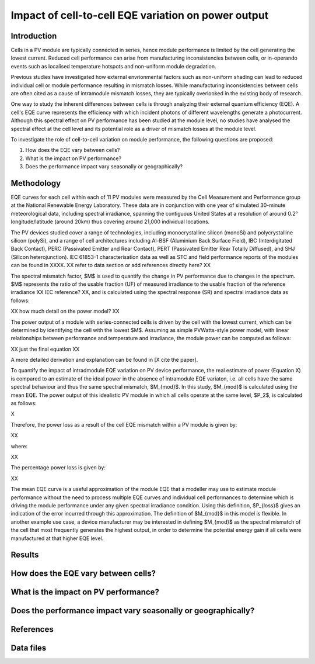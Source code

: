 
.. map-header::


Impact of cell-to-cell EQE variation on power output
====================================================

Introduction
------------
Cells in a PV module are typically connected in series, hence module
performance is limited by the cell generating the lowest current.  Reduced cell
performance can arise from manufacturing inconsistencies between cells, or
in-operando events such as localised temperature hotspots and non-uniform
module degradation.

Previous studies have investigated how external envrionmental factors
such as non-uniform shading can lead to reduced individual cell or module
performance resulting in mismatch losses.  While manufacturing inconsistencies
between cells are often cited as a cause of intramodule mismatch losses, they
are typically overlooked in the existing body of research.

One way to study the inherent differences between cells is through analyzing
their external quantum efficiency (EQE).  A cell's EQE curve represents the
efficiency with which incident photons of different wavelengths generate a
photocurrent.  Although this spectral effect on PV performance has been studied
at the module level, no studies have analysed the spectral effect at the cell
level and its potential role as a driver of mismatch losses at the module
level.  

To investigate the role of cell-to-cell variation on module performance, the
following questions are proposed:

#. How does the EQE vary between cells?
#. What is the impact on PV performance?
#. Does the performance impact vary seasonally or geographically?


Methodology
----------
EQE curves for each cell within each of 11 PV modules were measured by the Cell
Measurement and Performance group at the National Renewable Energy Laboratory.
These data are in conjunction with one year of simulated 30-minute meteorological data, including
spectral irradiance, spanning the contiguous United States at a resolution of
around 0.2° longitude/latitude (around 20km) thus covering around 21,000
individual locations.

The PV devices studied cover a range of technologies, including
monocrystalline silicon (monoSi) and polycrystalline silicon
(polySi), and a range of cell architectures including Al-BSF (Aluminium Back
Surface Field), IBC (Interdigitated Back Contact), PERC (Passivated Emitter
and Rear Contact), PERT (Passivated Emitter Rear Totally Diffused), and SHJ
(Silicon heterojunction). IEC 61853-1 characterisation data as well
as STC and field performance reports of the modules can be found in XXXX.
XX refer to data section or add references directly here? XX

The spectral mismatch factor, $M$ is used to quantify the change in PV
performance due to changes in the spectrum.  $M$ represents the ratio of the
usable fraction (UF) of measured irradiance to the usable fraction of the
reference irradiance XX IEC reference? XX, and is calculated using the spectral
response (SR) and spectral irradiance data as follows:

XX how much detail on the power model? XX

The power output of a module with series-connected cells is driven by the
cell with the lowest current, which can be determined by identifying the cell
with the lowest $M$.  Assuming as simple PVWatts-style power model, with linear
relationships between performance and temperature and irradiance, the module
power can be computed as follows:

XX just the final equation XX

A more detailed derivation and explanation can be found in [X cite the paper].

To quantify the impact of intradmodule EQE variation on PV device performance,
the real estimate of power (Equation X) is compared to an estimate of the ideal
power in the absence of intramodule EQE variaton, i.e. all cells have the same
spectral behaviour and thus the same spectral mismatch, $M_{mod}$. In this
study, $M_{mod}$ is calculated using the mean EQE.  The power output of this
idealistic PV module in which all cells operate at the same level, $P_2$, is
calculated as follows:

X

Therefore, the power loss as a result of the cell EQE mismatch within a PV
module is given by:

XX

where:

XX

The percentage power loss is given by:

XX

The mean EQE curve is a useful approximation of the module EQE that a modeller
may use to estimate module performance without the need to process multiple EQE
curves and individual cell performances to determine which is driving the
module performance under any given spectral irradiance condition. Using this
definition, $P_{loss}$ gives an indication of the error incurred through this
approximation. The definition of $M_{mod}$ in this model is flexible. In
another example use case, a device manufacturer may be interested in defining
$M_{mod}$ as the spectral mismatch of the cell that most frequently generates
the highest output, in order to determine the potential energy gain if all
cells were manufactured at that higher EQE level. 

Results
-------

How does the EQE vary between cells?
-----------------------------------

What is the impact on PV performance?
-------------------------------------

Does the performance impact vary seasonally or geographically?
--------------------------------------------------------------

References
----------

Data files
----------